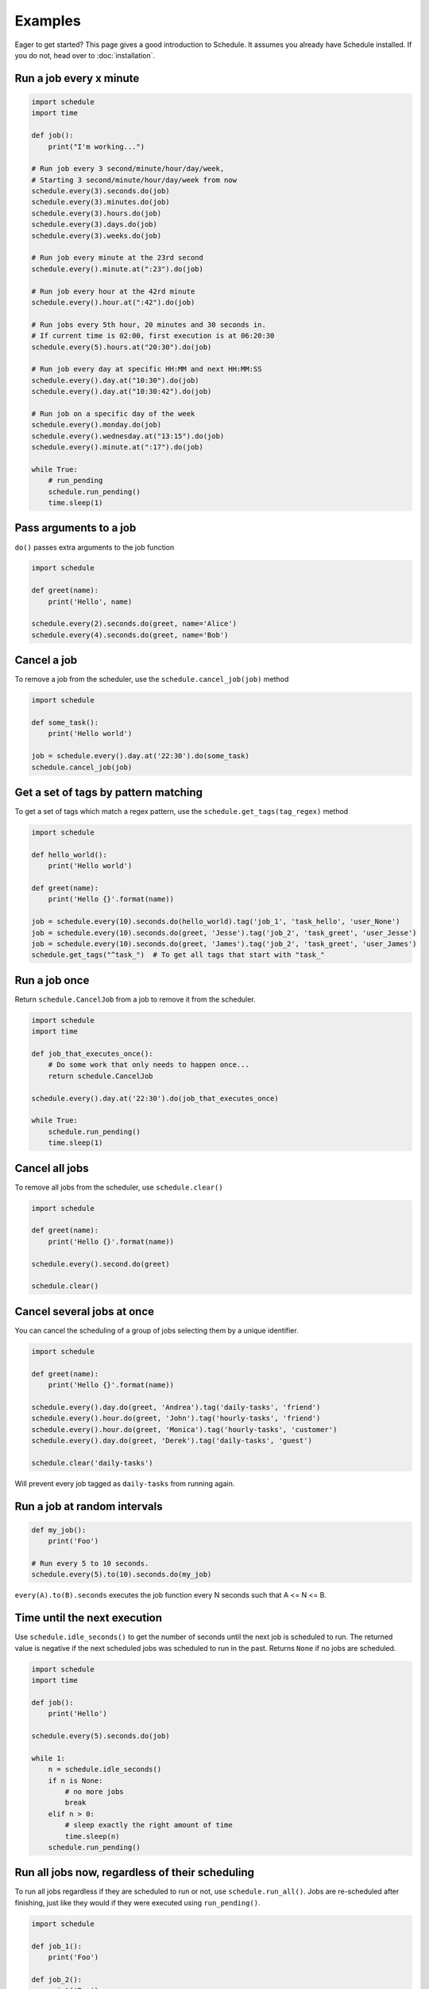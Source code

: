 Examples
========

Eager to get started? This page gives a good introduction to Schedule.
It assumes you already have Schedule installed. If you do not, head over to :doc:`installation`.

Run a job every x minute
~~~~~~~~~~~~~~~~~~~~~~~~

.. code-block:: python

    import schedule
    import time

    def job():
        print("I'm working...")

    # Run job every 3 second/minute/hour/day/week,
    # Starting 3 second/minute/hour/day/week from now
    schedule.every(3).seconds.do(job)
    schedule.every(3).minutes.do(job)
    schedule.every(3).hours.do(job)
    schedule.every(3).days.do(job)
    schedule.every(3).weeks.do(job)

    # Run job every minute at the 23rd second
    schedule.every().minute.at(":23").do(job)

    # Run job every hour at the 42rd minute
    schedule.every().hour.at(":42").do(job)

    # Run jobs every 5th hour, 20 minutes and 30 seconds in.
    # If current time is 02:00, first execution is at 06:20:30
    schedule.every(5).hours.at("20:30").do(job)

    # Run job every day at specific HH:MM and next HH:MM:SS
    schedule.every().day.at("10:30").do(job)
    schedule.every().day.at("10:30:42").do(job)

    # Run job on a specific day of the week
    schedule.every().monday.do(job)
    schedule.every().wednesday.at("13:15").do(job)
    schedule.every().minute.at(":17").do(job)

    while True:
        # run_pending
        schedule.run_pending()
        time.sleep(1)

Pass arguments to a job
~~~~~~~~~~~~~~~~~~~~~~~

``do()`` passes extra arguments to the job function

.. code-block:: python

    import schedule

    def greet(name):
        print('Hello', name)

    schedule.every(2).seconds.do(greet, name='Alice')
    schedule.every(4).seconds.do(greet, name='Bob')


Cancel a job
~~~~~~~~~~~~
To remove a job from the scheduler, use the ``schedule.cancel_job(job)`` method

.. code-block:: python

    import schedule

    def some_task():
        print('Hello world')

    job = schedule.every().day.at('22:30').do(some_task)
    schedule.cancel_job(job)


Get a set of tags by pattern matching
~~~~~~~~~~~~~~~~~~~~~~~~~~~~~~~~~~~~~
To get a set of tags which match a regex pattern, use the ``schedule.get_tags(tag_regex)`` method

.. code-block:: python

    import schedule

    def hello_world():
        print('Hello world')

    def greet(name):
        print('Hello {}'.format(name))

    job = schedule.every(10).seconds.do(hello_world).tag('job_1', 'task_hello', 'user_None')
    job = schedule.every(10).seconds.do(greet, 'Jesse').tag('job_2', 'task_greet', 'user_Jesse')
    job = schedule.every(10).seconds.do(greet, 'James').tag('job_2', 'task_greet', 'user_James')
    schedule.get_tags("^task_")  # To get all tags that start with "task_"


Run a job once
~~~~~~~~~~~~~~

Return ``schedule.CancelJob`` from a job to remove it from the scheduler.

.. code-block:: python

    import schedule
    import time

    def job_that_executes_once():
        # Do some work that only needs to happen once...
        return schedule.CancelJob

    schedule.every().day.at('22:30').do(job_that_executes_once)

    while True:
        schedule.run_pending()
        time.sleep(1)


Cancel all jobs
~~~~~~~~~~~~~~~
To remove all jobs from the scheduler, use ``schedule.clear()``

.. code-block:: python

    import schedule

    def greet(name):
        print('Hello {}'.format(name))

    schedule.every().second.do(greet)

    schedule.clear()


Cancel several jobs at once
~~~~~~~~~~~~~~~~~~~~~~~~~~~

You can cancel the scheduling of a group of jobs selecting them by a unique identifier.

.. code-block:: python

    import schedule

    def greet(name):
        print('Hello {}'.format(name))

    schedule.every().day.do(greet, 'Andrea').tag('daily-tasks', 'friend')
    schedule.every().hour.do(greet, 'John').tag('hourly-tasks', 'friend')
    schedule.every().hour.do(greet, 'Monica').tag('hourly-tasks', 'customer')
    schedule.every().day.do(greet, 'Derek').tag('daily-tasks', 'guest')

    schedule.clear('daily-tasks')

Will prevent every job tagged as ``daily-tasks`` from running again.

Run a job at random intervals
~~~~~~~~~~~~~~~~~~~~~~~~~~~~~

.. code-block:: python

    def my_job():
        print('Foo')

    # Run every 5 to 10 seconds.
    schedule.every(5).to(10).seconds.do(my_job)

``every(A).to(B).seconds`` executes the job function every N seconds such that A <= N <= B.


Time until the next execution
~~~~~~~~~~~~~~~~~~~~~~~~~~~~~
Use ``schedule.idle_seconds()`` to get the number of seconds until the next job is scheduled to run.
The returned value is negative if the next scheduled jobs was scheduled to run in the past.
Returns ``None`` if no jobs are scheduled.

.. code-block:: python

    import schedule
    import time

    def job():
        print('Hello')

    schedule.every(5).seconds.do(job)

    while 1:
        n = schedule.idle_seconds()
        if n is None:
            # no more jobs
            break
        elif n > 0:
            # sleep exactly the right amount of time
            time.sleep(n)
        schedule.run_pending()


Run all jobs now, regardless of their scheduling
~~~~~~~~~~~~~~~~~~~~~~~~~~~~~~~~~~~~~~~~~~~~~~~~
To run all jobs regardless if they are scheduled to run or not, use ``schedule.run_all()``.
Jobs are re-scheduled after finishing, just like they would if they were executed using ``run_pending()``.

.. code-block:: python

    import schedule

    def job_1():
        print('Foo')

    def job_2():
        print('Bar')

    schedule.every().monday.at("12:40").do(job_1)
    schedule.every().tuesday.at("16:40").do(job_2)

    schedule.run_all()

    # Add the delay_seconds argument to run the jobs with a number
    # of seconds delay in between.
    schedule.run_all(delay_seconds=10)